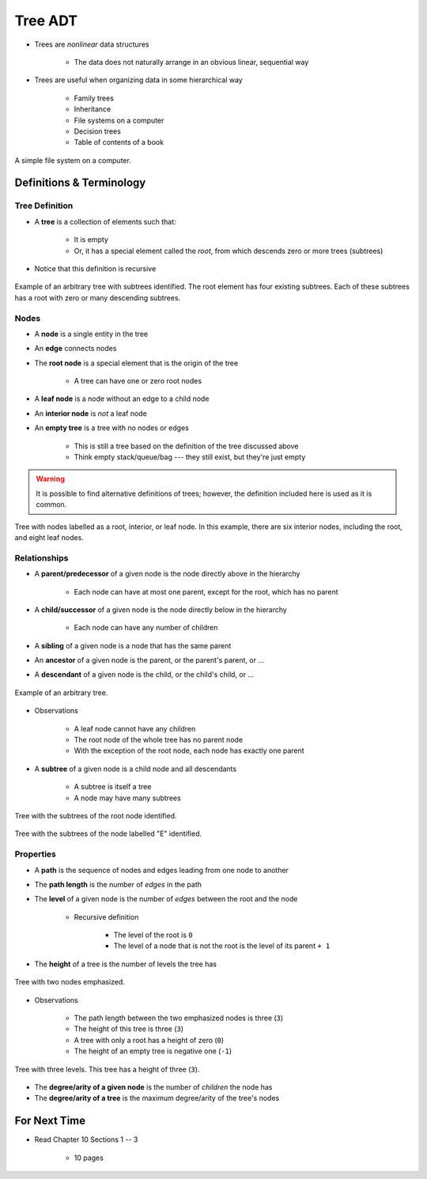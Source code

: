 ********
Tree ADT
********

* Trees are *nonlinear* data structures

    * The data does not naturally arrange in an obvious linear, sequential way


* Trees are useful when organizing data in some hierarchical way

    * Family trees
    * Inheritance
    * File systems on a computer
    * Decision trees
    * Table of contents of a book


.. figure:: tree_example.png
    :width: 500 px
    :align: center

    A simple file system on a computer.



Definitions & Terminology
=========================

Tree Definition
---------------

* A **tree** is a collection of elements such that:

    * It is empty
    * Or, it has a special element called the *root*, from which descends zero or more trees (subtrees)


* Notice that this definition is recursive

.. figure:: tree_definition.png
    :width: 500 px
    :align: center

    Example of an arbitrary tree with subtrees identified. The root element has four existing subtrees. Each of these
    subtrees has a root with zero or many descending subtrees.


Nodes
-----

* A **node** is a single entity in the tree
* An **edge** connects nodes
* The **root node** is a special element that is the origin of the tree

    * A tree can have one or zero root nodes


* A **leaf node** is a node without an edge to a child node
* An **interior node** is *not* a leaf node
* An **empty tree** is a tree with no nodes or edges

    * This is still a tree based on the definition of the tree discussed above
    * Think empty stack/queue/bag --- they still exist, but they're just empty



.. warning::

    It is possible to find alternative definitions of trees; however, the definition included here is used as it is
    common.


.. figure:: tree_nodes.png
    :width: 500 px
    :align: center

    Tree with nodes labelled as a root, interior, or leaf node. In this example, there are six interior nodes, including
    the root, and eight leaf nodes.



Relationships
-------------

* A **parent/predecessor** of a given node is the node directly above in the hierarchy

    * Each node can have at most one parent, except for the root, which has no parent


* A **child/successor** of a given node is the node directly below in the hierarchy

    * Each node can have any number of children


* A **sibling** of a given node is a node that has the same parent
* An **ancestor** of a given node is the parent, or the parent's parent, or ...
* A **descendant** of a given node is the child, or the child's child, or ...



.. figure:: tree_base.png
    :width: 500 px
    :align: center

    Example of an arbitrary tree.


* Observations

    * A leaf node cannot have any children
    * The root node of the whole tree has no parent node
    * With the exception of the root node, each node has exactly one parent



* A **subtree** of a given node is a child node and all descendants

    * A subtree is itself a tree
    * A node may have many subtrees


.. figure:: tree_subtrees.png
    :width: 500 px
    :align: center

    Tree with the subtrees of the root node identified.


.. figure:: tree_subtree_root.png
    :width: 500 px
    :align: center

    Tree with the subtrees of the node labelled "E" identified.



.. _label-topic21-trees-properties:

Properties
----------

* A **path** is the sequence of nodes and edges leading from one node to another
* The **path length** is the number of *edges* in the path
* The **level** of a given node is the number of *edges* between the root and the node

    * Recursive definition

        * The level of the root is ``0``
        * The level of a node that is not the root is the level of its parent ``+ 1``


* The **height** of a tree is the number of levels the tree has

.. figure:: tree_path.png
    :width: 500 px
    :align: center

    Tree with two nodes emphasized.


* Observations

    * The path length between the two emphasized nodes is three (``3``)
    * The height of this tree is three (``3``)
    * A tree with only a root has a height of zero (``0``)
    * The height of an empty tree is negative one (``-1``)



.. figure:: tree_levels.png
   :width: 500 px
   :align: center

   Tree with three levels. This tree has a height of three (``3``).


* The **degree/arity of a given node** is the number of *children* the node has
* The **degree/arity of a tree** is the maximum degree/arity of the tree's nodes



For Next Time
=============

* Read Chapter 10 Sections 1 -- 3

    * 10 pages
